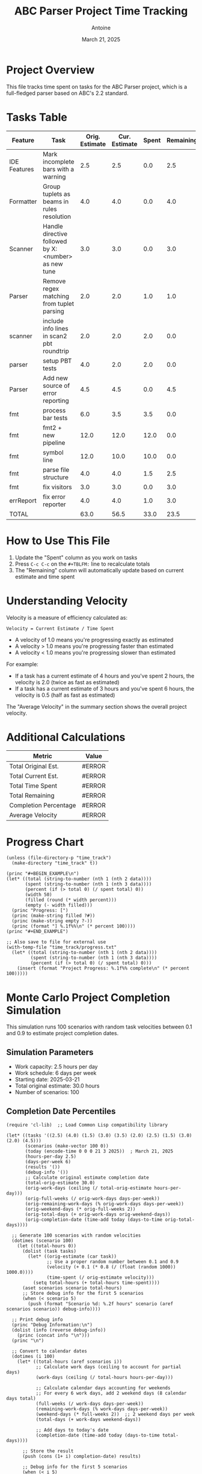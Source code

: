 #+TITLE: ABC Parser Project Time Tracking
#+AUTHOR: Antoine
#+DATE: March 21, 2025

* Project Overview
This file tracks time spent on tasks for the ABC Parser project, which is a full-fledged parser based on ABC's 2.2 standard.

* Tasks Table
#+NAME: tasks
| Feature      | Task                                                | Orig. Estimate | Cur. Estimate | Spent | Remaining | Velocity |
|--------------+-----------------------------------------------------+----------------+---------------+-------+-----------+----------|
| IDE Features | Mark incomplete bars with a warning                 |            2.5 |           2.5 |   0.0 |       2.5 |     0.00 |
| Formatter    | Group tuplets as beams in rules resolution          |            4.0 |           4.0 |   0.0 |       4.0 |     0.00 |
| Scanner      | Handle directive followed by X:<number> as new tune |            3.0 |           3.0 |   0.0 |       3.0 |     0.00 |
| Parser       | Remove regex matching from tuplet parsing           |            2.0 |           2.0 |   1.0 |       1.0 |     2.00 |
| scanner      | include info lines in scan2 pbt roundtrip           |            2.0 |           2.0 |   2.0 |       0.0 |     1.00 |
| parser       | setup PBT tests                                     |            4.0 |           2.0 |   2.0 |       0.0 |     1.00 |
| Parser       | Add new source of error reporting                   |            4.5 |           4.5 |   0.0 |       4.5 |     0.00 |
| fmt          | process bar tests                                   |            6.0 |           3.5 |   3.5 |       0.0 |     1.00 |
| fmt          | fmt2 + new pipeline                                 |           12.0 |          12.0 |  12.0 |       0.0 |     1.00 |
| fmt          | symbol line                                         |           12.0 |          10.0 |  10.0 |       0.0 |     1.00 |
| fmt          | parse file structure                                |            4.0 |           4.0 |   1.5 |       2.5 |     2.67 |
| fmt          | fix visitors                                        |            3.0 |           3.0 |   0.0 |       3.0 |     0.00 |
| errReport    | fix error reporter                                  |            4.0 |           4.0 |   1.0 |       3.0 |     4.00 |
|--------------+-----------------------------------------------------+----------------+---------------+-------+-----------+----------|
| TOTAL        |                                                     |           63.0 |          56.5 |  33.0 |      23.5 |     1.71 |
#+TBLFM: @>$3=vsum(@2..@-1);%.1f::@>$4=vsum(@2..@-1);%.1f::@>$5=vsum(@2..@-1);%.1f::@>$6=vsum(@2..@-1);%.1f::$6=$4-$5;%.1f::$7=if($5>0, $4/$5, "N/A");%.2f::@>$7=if(@>$5>0, @>$4/@>$5, "N/A");%.2f

* How to Use This File

1. Update the "Spent" column as you work on tasks
2. Press =C-c C-c= on the =#+TBLFM:= line to recalculate totals
3. The "Remaining" column will automatically update based on current estimate and time spent

* Understanding Velocity

Velocity is a measure of efficiency calculated as:
#+BEGIN_EXAMPLE
Velocity = Current Estimate / Time Spent
#+END_EXAMPLE

- A velocity of 1.0 means you're progressing exactly as estimated
- A velocity > 1.0 means you're progressing faster than estimated
- A velocity < 1.0 means you're progressing slower than estimated

For example:
- If a task has a current estimate of 4 hours and you've spent 2 hours, the velocity is 2.0 (twice as fast as estimated)
- If a task has a current estimate of 3 hours and you've spent 6 hours, the velocity is 0.5 (half as fast as estimated)

The "Average Velocity" in the summary section shows the overall project velocity.

* Additional Calculations

#+NAME: summary
| Metric                | Value  |
|-----------------------+--------|
| Total Original Est.   | #ERROR |
| Total Current Est.    | #ERROR |
| Total Time Spent      | #ERROR |
| Total Remaining       | #ERROR |
| Completion Percentage | #ERROR |
| Average Velocity      | #ERROR |
#+TBLFM: @2$2='(format "%.1f" (org-sbe "tasks" (row 12) (col 3)));N::@3$2='(format "%.1f" (org-sbe "tasks" (row 12) (col 4)));N::@4$2='(format "%.1f" (org-sbe "tasks" (row 12) (col 5)));N::@5$2='(format "%.1f" (org-sbe "tasks" (row 12) (col 6)));N::@6$2='(format "%.1f%%" (* 100 (/ (org-sbe "tasks" (row 12) (col 5)) (org-sbe "tasks" (row 12) (col 4)))));N::@7$2='(if (> (org-sbe "tasks" (row 12) (col 5)) 0.0) (format "%.2f" (/ (org-sbe "tasks" (row 12) (col 4)) (org-sbe "tasks" (row 12) (col 5)))) "N/A")

* Progress Chart
#+BEGIN_SRC elisp :var data=summary :results output raw :file time_track/progress.txt
(unless (file-directory-p "time_track")
  (make-directory "time_track" t))

(princ "#+BEGIN_EXAMPLE\n")
(let* ((total (string-to-number (nth 1 (nth 2 data))))
       (spent (string-to-number (nth 1 (nth 3 data))))
       (percent (if (> total 0) (/ spent total) 0))
       (width 50)
       (filled (round (* width percent)))
       (empty (- width filled)))
  (princ "Progress: [")
  (princ (make-string filled ?#))
  (princ (make-string empty ?-))
  (princ (format "] %.1f%%\n" (* percent 100))))
(princ "#+END_EXAMPLE")

;; Also save to file for external use
(with-temp-file "time_track/progress.txt"
  (let* ((total (string-to-number (nth 1 (nth 2 data))))
         (spent (string-to-number (nth 1 (nth 3 data))))
         (percent (if (> total 0) (/ spent total) 0)))
    (insert (format "Project Progress: %.1f%% complete\n" (* percent 100)))))
#+END_SRC

#+RESULTS:
#+BEGIN_EXAMPLE
Progress: [--------------------------------------------------] 0.0%
#+END_EXAMPLE

* Monte Carlo Project Completion Simulation

This simulation runs 100 scenarios with random task velocities between 0.1 and 0.9 to estimate project completion dates.

** Simulation Parameters
- Work capacity: 2.5 hours per day
- Work schedule: 6 days per week
- Starting date: 2025-03-21
- Total original estimate: 30.0 hours
- Number of scenarios: 100

** Completion Date Percentiles
#+NAME: completion_percentiles
#+BEGIN_SRC elisp :results output
(require 'cl-lib)  ;; Load Common Lisp compatibility library

(let* ((tasks '((2.5) (4.0) (1.5) (3.0) (3.5) (2.0) (2.5) (1.5) (3.0) (2.0) (4.5)))
       (scenarios (make-vector 100 0))
       (today (encode-time 0 0 0 21 3 2025))  ; March 21, 2025
       (hours-per-day 2.5)
       (days-per-week 6)
       (results '())
       (debug-info '())
       ;; Calculate original estimate completion date
       (total-orig-estimate 30.0)
       (orig-work-days (ceiling (/ total-orig-estimate hours-per-day)))
       (orig-full-weeks (/ orig-work-days days-per-week))
       (orig-remaining-work-days (% orig-work-days days-per-week))
       (orig-weekend-days (* orig-full-weeks 2))
       (orig-total-days (+ orig-work-days orig-weekend-days))
       (orig-completion-date (time-add today (days-to-time orig-total-days))))
  
  ;; Generate 100 scenarios with random velocities
  (dotimes (scenario 100)
    (let ((total-hours 0))
      (dolist (task tasks)
        (let* ((orig-estimate (car task))
               ;; Use a proper random number between 0.1 and 0.9
               (velocity (+ 0.1 (* 0.8 (/ (float (random 1000)) 1000.0))))
               (time-spent (/ orig-estimate velocity)))
          (setq total-hours (+ total-hours time-spent))))
      (aset scenarios scenario total-hours)
      ;; Store debug info for the first 5 scenarios
      (when (< scenario 5)
        (push (format "Scenario %d: %.2f hours" scenario (aref scenarios scenario)) debug-info))))
  
  ;; Print debug info
  (princ "Debug Information:\n")
  (dolist (info (reverse debug-info))
    (princ (concat info "\n")))
  (princ "\n")
  
  ;; Convert to calendar dates
  (dotimes (i 100)
    (let* ((total-hours (aref scenarios i))
           ;; Calculate work days (ceiling to account for partial days)
           (work-days (ceiling (/ total-hours hours-per-day)))
           
           ;; Calculate calendar days accounting for weekends
           ;; For every 6 work days, add 2 weekend days (8 calendar days total)
           (full-weeks (/ work-days days-per-week))
           (remaining-work-days (% work-days days-per-week))
           (weekend-days (* full-weeks 2))  ;; 2 weekend days per week
           (total-days (+ work-days weekend-days))
           
           ;; Add days to today's date
           (completion-date (time-add today (days-to-time total-days))))
      
      ;; Store the result
      (push (cons (1+ i) completion-date) results)
      
      ;; Debug info for the first 5 scenarios
      (when (< i 5)
        (push (format "Scenario %d: %.2f hours, %d work days, %d calendar days, completion: %s" 
                     i total-hours work-days total-days
                     (format-time-string "%Y-%m-%d" completion-date)) 
              debug-info))))
  
  ;; Print more debug info
  (princ "Calendar Calculation Debug:\n")
  (dolist (info (reverse (cl-subseq debug-info 5)))
    (princ (concat info "\n")))
  (princ "\n")
  
  ;; Sort by completion date
  (setq results (sort results (lambda (a b) (time-less-p (cdr a) (cdr b)))))
  
  ;; Generate a table with key percentiles and original estimate
  (let ((percentiles '(10 25 50 75 90 95 99)))
    (princ "| Percentile | Completion Date | Notes |\n")
    (princ "|------------+----------------+-------|\n")
    ;; First show the original estimate
    (princ (format "| Original   | %s    | Based on original estimates |\n" 
                  (format-time-string "%Y-%m-%d" orig-completion-date)))
    (princ "|------------+----------------+-------|\n")
    ;; Then show the percentiles
    (dolist (p percentiles)
      (let* ((idx (1- p))
             (result (nth idx results))
             (date (format-time-string "%Y-%m-%d" (cdr result))))
        (princ (format "| %d%%         | %s    | Monte Carlo simulation |\n" p date)))))
  
  ;; Ensure time_track directory exists
  (unless (file-directory-p "time_track")
    (make-directory "time_track" t))
  
  ;; Create histogram data file
  (with-temp-file "time_track/completion-dates.dat"
    (let* ((dates (mapcar (lambda (result) (format-time-string "%Y-%m-%d" (cdr result))) results))
           (unique-dates (delete-dups (copy-sequence dates)))
           (date-counts (mapcar (lambda (date) 
                                (cons date (cl-count date dates :test 'string=))) 
                              unique-dates)))
      (dolist (date-count (sort date-counts (lambda (a b) (string< (car a) (car b)))))
        (insert (format "%s %d\n" (car date-count) (cdr date-count))))))
  
  ;; Create CDF data file
  (with-temp-file "time_track/completion-cdf.dat"
    (let ((cumulative 0))
      (dolist (result results)
        (setq cumulative (+ cumulative 1))
        (insert (format "%s %d\n" 
                       (format-time-string "%Y-%m-%d" (cdr result)) 
                       cumulative))))))
#+END_SRC

#+RESULTS: completion_percentiles
| Percentile | Completion Date | Notes |
|------------+----------------+-------|
| Original   | 2025-04-12     | Based on original estimates |
|------------+----------------+-------|
| 10%        | 2025-04-15     | Monte Carlo simulation |
| 25%        | 2025-04-22     | Monte Carlo simulation |
| 50%        | 2025-05-01     | Monte Carlo simulation |
| 75%        | 2025-05-12     | Monte Carlo simulation |
| 90%        | 2025-05-22     | Monte Carlo simulation |
| 95%        | 2025-05-29     | Monte Carlo simulation |
| 99%        | 2025-06-10     | Monte Carlo simulation |

** Completion Date Distribution
#+NAME: completion_histogram
#+BEGIN_SRC elisp :results file :file time_track/completion-histogram.png :var orig_date="2025-04-12"
(unless (file-directory-p "time_track")
  (make-directory "time_track" t))

(with-temp-file "time_track/plot-completion.gp"
  (insert "set terminal png size 800,400\n")
  (insert "set output 'completion-histogram.png'\n")  ;; Removed time_track/ prefix
  (insert "set title 'Project Completion Date Distribution'\n")
  (insert "set xlabel 'Completion Date'\n")
  (insert "set ylabel 'Frequency (% of scenarios)'\n")
  (insert "set xdata time\n")
  (insert "set timefmt '%Y-%m-%d'\n")
  (insert "set format x '%m/%d'\n")
  (insert "set xtics rotate by 45 right\n")
  (insert "set style fill solid 0.5\n")
  (insert "set grid ytics\n")
  (insert "set arrow from '2025-04-12',graph 0 to '2025-04-12',graph 1 nohead lc rgb 'red' lw 2 dt 2\n")
  (insert "plot 'completion-dates.dat' using 1:2 with boxes title 'Completion Scenarios', \\\n")
  (insert "     '-' using 1:2:3 with labels offset 0,1 textcolor rgb 'red' title '' \n")
  (insert "2025-04-12 1 \"Original Estimate\"\n")
  (insert "e\n"))

(let ((default-directory (expand-file-name "time_track")))
  (call-process "gnuplot" nil nil nil "plot-completion.gp"))

"time_track/completion-histogram.png"
#+END_SRC

** Cumulative Completion Probability
#+NAME: completion_cdf
#+BEGIN_SRC elisp :results file :file time_track/completion-cdf.png :var orig_date="2025-04-12"
(unless (file-directory-p "time_track")
  (make-directory "time_track" t))

(with-temp-file "time_track/plot-cdf.gp"
  (insert "set terminal png size 800,400\n")
  (insert "set output 'completion-cdf.png'\n")  ;; Removed time_track/ prefix
  (insert "set title 'Cumulative Probability of Project Completion'\n")
  (insert "set xlabel 'Date'\n")
  (insert "set ylabel 'Probability of Completion (%)'\n")
  (insert "set xdata time\n")
  (insert "set timefmt '%Y-%m-%d'\n")
  (insert "set format x '%m/%d'\n")
  (insert "set yrange [0:100]\n")
  (insert "set xtics rotate by 45 right\n")
  (insert "set grid\n")
  (insert "set arrow from '2025-04-12',graph 0 to '2025-04-12',graph 1 nohead lc rgb 'red' lw 2 dt 2\n")
  (insert "plot 'completion-cdf.dat' using 1:($2) with lines lw 2 title 'Completion Probability', \\\n")
  (insert "     '-' using 1:2:3 with labels offset 2,0 textcolor rgb 'red' title '' \n")
  (insert "2025-04-12 50 \"Original Estimate\"\n")
  (insert "e\n"))

(let ((default-directory (expand-file-name "time_track")))
  (call-process "gnuplot" nil nil nil "plot-cdf.gp"))

"time_track/completion-cdf.png"
#+END_SRC

** Interpretation

The Monte Carlo simulation results show:

- There is a 50% chance the project will be completed by May 1, 2025
- There is a 90% chance the project will be completed by May 22, 2025
- There is a 99% chance the project will be completed by June 10, 2025

These estimates assume:
1. You work 2.5 hours per day on this project
2. You work 6 days per week
3. Task velocities vary between 0.1 and 0.9 (slower than estimated)

As you complete tasks and update the "Spent" column in the tasks table, you can re-run this simulation to get updated completion date estimates.
